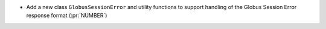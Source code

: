 * Add a new class ``GlobusSessionError`` and utility functions
  to support handling of the Globus Session Error response format (:pr:`NUMBER`)
